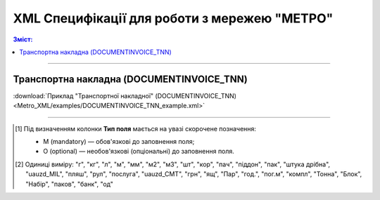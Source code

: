 XML Специфікації для роботи з мережею "МЕТРО"
################################################

.. contents:: Зміст:

---------

Транспортна накладна (DOCUMENTINVOICE_TNN)
=====================================================

.. csv-table:: Транспортна накладна (DOCUMENTINVOICE_TNN)
  :file: Metro_XML/files/DOCUMENTINVOICE_TNN.csv
  :widths:  40, 7, 12, 41
  :header-rows: 1

:download:`Приклад "Транспортної накладної" (DOCUMENTINVOICE_TNN)<Metro_XML/examples/DOCUMENTINVOICE_TNN_example.xml>`

-------------------------

.. [#] Під визначенням колонки **Тип поля** мається на увазі скорочене позначення:

   * M (mandatory) — обов'язкові до заповнення поля;
   * O (optional) — необов'язкові (опціональні) до заповнення поля.

.. [#] Одиниці виміру: "г", "кг", "л", "м", "мм", "м2", "м3", "шт", "кор", "пач", "піддон", "пак", "штука дрібна", "uauzd_MIL", "пляш", "рул", "послуга", "uauzd_CMT", "грн", "ящ", "Пар", "год.", "пог.м", "компл", "Тонна", "Блок", "Набір", "паков", "банк", "од"


